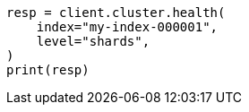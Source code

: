 // cluster/health.asciidoc:192

[source, python]
----
resp = client.cluster.health(
    index="my-index-000001",
    level="shards",
)
print(resp)
----